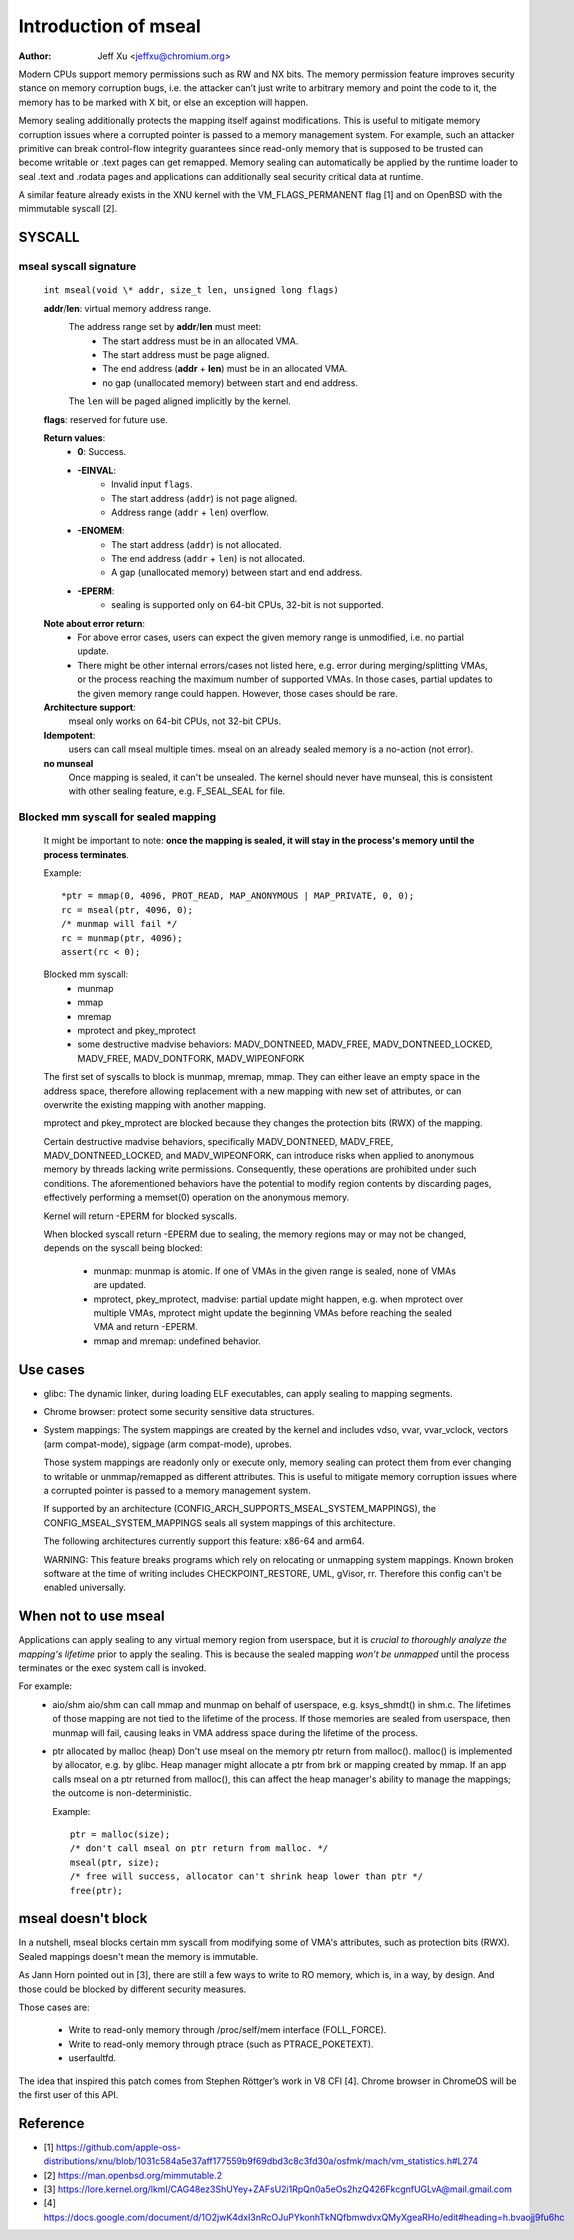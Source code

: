 .. SPDX-License-Identifier: GPL-2.0

=====================
Introduction of mseal
=====================

:Author: Jeff Xu <jeffxu@chromium.org>

Modern CPUs support memory permissions such as RW and NX bits. The memory
permission feature improves security stance on memory corruption bugs, i.e.
the attacker can’t just write to arbitrary memory and point the code to it,
the memory has to be marked with X bit, or else an exception will happen.

Memory sealing additionally protects the mapping itself against
modifications. This is useful to mitigate memory corruption issues where a
corrupted pointer is passed to a memory management system. For example,
such an attacker primitive can break control-flow integrity guarantees
since read-only memory that is supposed to be trusted can become writable
or .text pages can get remapped. Memory sealing can automatically be
applied by the runtime loader to seal .text and .rodata pages and
applications can additionally seal security critical data at runtime.

A similar feature already exists in the XNU kernel with the
VM_FLAGS_PERMANENT flag [1] and on OpenBSD with the mimmutable syscall [2].

SYSCALL
=======
mseal syscall signature
-----------------------
   ``int mseal(void \* addr, size_t len, unsigned long flags)``

   **addr**/**len**: virtual memory address range.
      The address range set by **addr**/**len** must meet:
         - The start address must be in an allocated VMA.
         - The start address must be page aligned.
         - The end address (**addr** + **len**) must be in an allocated VMA.
         - no gap (unallocated memory) between start and end address.

      The ``len`` will be paged aligned implicitly by the kernel.

   **flags**: reserved for future use.

   **Return values**:
      - **0**: Success.
      - **-EINVAL**:
         * Invalid input ``flags``.
         * The start address (``addr``) is not page aligned.
         * Address range (``addr`` + ``len``) overflow.
      - **-ENOMEM**:
         * The start address (``addr``) is not allocated.
         * The end address (``addr`` + ``len``) is not allocated.
         * A gap (unallocated memory) between start and end address.
      - **-EPERM**:
         * sealing is supported only on 64-bit CPUs, 32-bit is not supported.

   **Note about error return**:
      - For above error cases, users can expect the given memory range is
        unmodified, i.e. no partial update.
      - There might be other internal errors/cases not listed here, e.g.
        error during merging/splitting VMAs, or the process reaching the maximum
        number of supported VMAs. In those cases, partial updates to the given
        memory range could happen. However, those cases should be rare.

   **Architecture support**:
      mseal only works on 64-bit CPUs, not 32-bit CPUs.

   **Idempotent**:
      users can call mseal multiple times. mseal on an already sealed memory
      is a no-action (not error).

   **no munseal**
      Once mapping is sealed, it can't be unsealed. The kernel should never
      have munseal, this is consistent with other sealing feature, e.g.
      F_SEAL_SEAL for file.

Blocked mm syscall for sealed mapping
-------------------------------------
   It might be important to note: **once the mapping is sealed, it will
   stay in the process's memory until the process terminates**.

   Example::

         *ptr = mmap(0, 4096, PROT_READ, MAP_ANONYMOUS | MAP_PRIVATE, 0, 0);
         rc = mseal(ptr, 4096, 0);
         /* munmap will fail */
         rc = munmap(ptr, 4096);
         assert(rc < 0);

   Blocked mm syscall:
      - munmap
      - mmap
      - mremap
      - mprotect and pkey_mprotect
      - some destructive madvise behaviors: MADV_DONTNEED, MADV_FREE,
        MADV_DONTNEED_LOCKED, MADV_FREE, MADV_DONTFORK, MADV_WIPEONFORK

   The first set of syscalls to block is munmap, mremap, mmap. They can
   either leave an empty space in the address space, therefore allowing
   replacement with a new mapping with new set of attributes, or can
   overwrite the existing mapping with another mapping.

   mprotect and pkey_mprotect are blocked because they changes the
   protection bits (RWX) of the mapping.

   Certain destructive madvise behaviors, specifically MADV_DONTNEED,
   MADV_FREE, MADV_DONTNEED_LOCKED, and MADV_WIPEONFORK, can introduce
   risks when applied to anonymous memory by threads lacking write
   permissions. Consequently, these operations are prohibited under such
   conditions. The aforementioned behaviors have the potential to modify
   region contents by discarding pages, effectively performing a memset(0)
   operation on the anonymous memory.

   Kernel will return -EPERM for blocked syscalls.

   When blocked syscall return -EPERM due to sealing, the memory regions may
   or may not be changed, depends on the syscall being blocked:

      - munmap: munmap is atomic. If one of VMAs in the given range is
        sealed, none of VMAs are updated.
      - mprotect, pkey_mprotect, madvise: partial update might happen, e.g.
        when mprotect over multiple VMAs, mprotect might update the beginning
        VMAs before reaching the sealed VMA and return -EPERM.
      - mmap and mremap: undefined behavior.

Use cases
=========
- glibc:
  The dynamic linker, during loading ELF executables, can apply sealing to
  mapping segments.

- Chrome browser: protect some security sensitive data structures.

- System mappings:
  The system mappings are created by the kernel and includes vdso, vvar,
  vvar_vclock, vectors (arm compat-mode), sigpage (arm compat-mode), uprobes.

  Those system mappings are readonly only or execute only, memory sealing can
  protect them from ever changing to writable or unmmap/remapped as different
  attributes. This is useful to mitigate memory corruption issues where a
  corrupted pointer is passed to a memory management system.

  If supported by an architecture (CONFIG_ARCH_SUPPORTS_MSEAL_SYSTEM_MAPPINGS),
  the CONFIG_MSEAL_SYSTEM_MAPPINGS seals all system mappings of this
  architecture.

  The following architectures currently support this feature: x86-64 and arm64.

  WARNING: This feature breaks programs which rely on relocating
  or unmapping system mappings. Known broken software at the time
  of writing includes CHECKPOINT_RESTORE, UML, gVisor, rr. Therefore
  this config can't be enabled universally.

When not to use mseal
=====================
Applications can apply sealing to any virtual memory region from userspace,
but it is *crucial to thoroughly analyze the mapping's lifetime* prior to
apply the sealing. This is because the sealed mapping *won’t be unmapped*
until the process terminates or the exec system call is invoked.

For example:
   - aio/shm
     aio/shm can call mmap and  munmap on behalf of userspace, e.g.
     ksys_shmdt() in shm.c. The lifetimes of those mapping are not tied to
     the lifetime of the process. If those memories are sealed from userspace,
     then munmap will fail, causing leaks in VMA address space during the
     lifetime of the process.

   - ptr allocated by malloc (heap)
     Don't use mseal on the memory ptr return from malloc().
     malloc() is implemented by allocator, e.g. by glibc. Heap manager might
     allocate a ptr from brk or mapping created by mmap.
     If an app calls mseal on a ptr returned from malloc(), this can affect
     the heap manager's ability to manage the mappings; the outcome is
     non-deterministic.

     Example::

        ptr = malloc(size);
        /* don't call mseal on ptr return from malloc. */
        mseal(ptr, size);
        /* free will success, allocator can't shrink heap lower than ptr */
        free(ptr);

mseal doesn't block
===================
In a nutshell, mseal blocks certain mm syscall from modifying some of VMA's
attributes, such as protection bits (RWX). Sealed mappings doesn't mean the
memory is immutable.

As Jann Horn pointed out in [3], there are still a few ways to write
to RO memory, which is, in a way, by design. And those could be blocked
by different security measures.

Those cases are:

   - Write to read-only memory through /proc/self/mem interface (FOLL_FORCE).
   - Write to read-only memory through ptrace (such as PTRACE_POKETEXT).
   - userfaultfd.

The idea that inspired this patch comes from Stephen Röttger’s work in V8
CFI [4]. Chrome browser in ChromeOS will be the first user of this API.

Reference
=========
- [1] https://github.com/apple-oss-distributions/xnu/blob/1031c584a5e37aff177559b9f69dbd3c8c3fd30a/osfmk/mach/vm_statistics.h#L274
- [2] https://man.openbsd.org/mimmutable.2
- [3] https://lore.kernel.org/lkml/CAG48ez3ShUYey+ZAFsU2i1RpQn0a5eOs2hzQ426FkcgnfUGLvA@mail.gmail.com
- [4] https://docs.google.com/document/d/1O2jwK4dxI3nRcOJuPYkonhTkNQfbmwdvxQMyXgeaRHo/edit#heading=h.bvaojj9fu6hc
